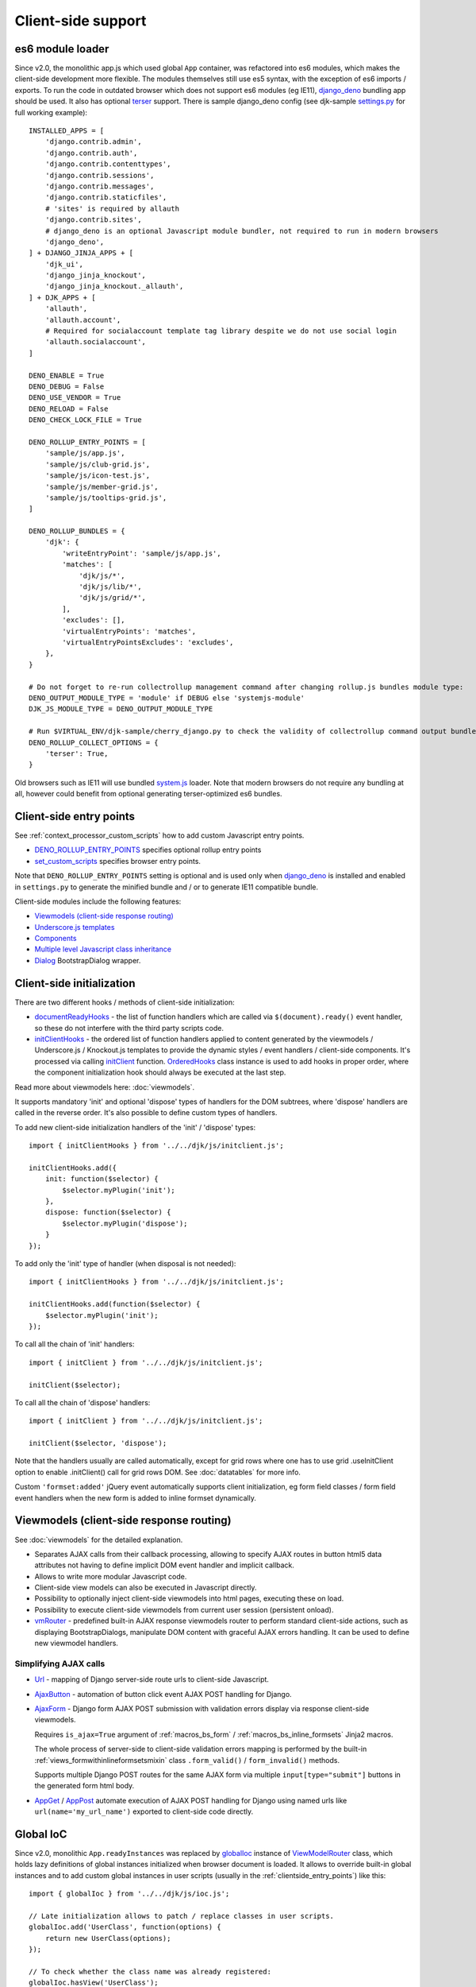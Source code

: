 ===================
Client-side support
===================
.. _AjaxButton: https://github.com/Dmitri-Sintsov/django-jinja-knockout/search?l=JavaScript&q=AjaxButton&type=&utf8=%E2%9C%93
.. _AjaxForm: https://github.com/Dmitri-Sintsov/django-jinja-knockout/search?l=JavaScript&q=AjaxForm&type=&utf8=%E2%9C%93
.. _AppGet: https://github.com/Dmitri-Sintsov/django-jinja-knockout/search?l=JavaScript&q=AppGet&type=&utf8=%E2%9C%93
.. _AppPost: https://github.com/Dmitri-Sintsov/django-jinja-knockout/search?l=JavaScript&q=AppPost&type=&utf8=%E2%9C%93
.. _bindTemplates: https://github.com/Dmitri-Sintsov/django-jinja-knockout/search?l=JavaScript&q=bindTemplates&type=code
.. _cbv_grid_breadcrumbs.htm: https://github.com/Dmitri-Sintsov/django-jinja-knockout/blob/master/django_jinja_knockout/jinja2/cbv_grid_breadcrumbs.htm
.. _compileTemplate: https://github.com/Dmitri-Sintsov/django-jinja-knockout/search?l=JavaScript&q=compileTemplate&type=code
.. _$.component: https://github.com/Dmitri-Sintsov/djk-sample/search?l=JavaScript&q=%24.component&type=code
.. _$.component promise: https://github.com/Dmitri-Sintsov/django-jinja-knockout/search?l=JavaScript&q=instanceof+promise&type=code
.. _componentIoc: https://github.com/Dmitri-Sintsov/django-jinja-knockout/search?l=JavaScript&q=componentIoc&type=&utf8=%E2%9C%93
.. _componentIoc sample: https://github.com/Dmitri-Sintsov/djk-sample/search?l=JavaScript&q=componentIoc&type=code
.. _Components: https://github.com/Dmitri-Sintsov/django-jinja-knockout/search?l=JavaScript&q=Components
.. _ComponentManager: https://github.com/Dmitri-Sintsov/django-jinja-knockout/search?l=JavaScript&q=ComponentManager
.. _documentReadyHooks: https://github.com/Dmitri-Sintsov/django-jinja-knockout/search?l=JavaScript&q=documentreadyhooks
.. _document.js: https://github.com/Dmitri-Sintsov/django-jinja-knockout/blob/master/django_jinja_knockout/static/djk/js/document.js
.. _Tpl.domTemplate: https://github.com/Dmitri-Sintsov/django-jinja-knockout/search?l=JavaScript&q=Tpl.domTemplate&type=code
.. _DENO_ROLLUP_ENTRY_POINTS: https://github.com/Dmitri-Sintsov/djk-sample/search?l=Python&q=DENO_ROLLUP_ENTRY_POINTS
.. _Dialog: https://github.com/Dmitri-Sintsov/django-jinja-knockout/search?l=JavaScript&q=Dialog&utf8=%E2%9C%93
.. _dialogIoc: https://github.com/Dmitri-Sintsov/django-jinja-knockout/search?l=JavaScript&q=dialogIoc&type=&utf8=%E2%9C%93
.. _Elements.builtInProperties: https://github.com/Dmitri-Sintsov/django-jinja-knockout/search?q=Elements.builtInProperties
.. _GridDialog: https://github.com/Dmitri-Sintsov/django-jinja-knockout/search?l=JavaScript&q=GridDialog&utf8=%E2%9C%93
.. _gridActionIoc: https://github.com/Dmitri-Sintsov/django-jinja-knockout/search?l=JavaScript&q=gridActionIoc&type=&utf8=%E2%9C%93
.. _globalIoc: https://github.com/Dmitri-Sintsov/django-jinja-knockout/search?l=JavaScript&q=globalIoc&type=&utf8=%E2%9C%93
.. _initClient: https://github.com/Dmitri-Sintsov/django-jinja-knockout/search?l=JavaScript&q=initClient
.. _initClientHooks: https://github.com/Dmitri-Sintsov/django-jinja-knockout/search?l=JavaScript&q=initClientHooks
.. _Tpl.loadTemplates: https://github.com/Dmitri-Sintsov/django-jinja-knockout/search?l=JavaScript&q=Tpl.loadTemplates&type=code
.. _localize: https://github.com/Dmitri-Sintsov/django-jinja-knockout/search?l=JavaScript&q=localize&type=code
.. _OrderedHooks: https://github.com/Dmitri-Sintsov/django-jinja-knockout/search?l=JavaScript&q=OrderedHooks
.. _Promise: https://developer.mozilla.org/en-US/docs/Web/JavaScript/Reference/Global_Objects/Promise
.. _Subscriber: https://github.com/Dmitri-Sintsov/django-jinja-knockout/search?l=JavaScript&q=Subscriber&type=&utf8=%E2%9C%93
.. _SuperChain: https://github.com/Dmitri-Sintsov/django-jinja-knockout/search?l=JavaScript&q=SuperChain&type=&utf8=%E2%9C%93
.. _Tpl: https://github.com/Dmitri-Sintsov/django-jinja-knockout/search?l=JavaScript&q=Tpl&utf8=%E2%9C%93
.. _Trans: https://github.com/Dmitri-Sintsov/django-jinja-knockout/search?l=JavaScript&q=Trans&type=code
.. _TransformTags: https://github.com/Dmitri-Sintsov/django-jinja-knockout/search?l=JavaScript&q=TransformTags
.. _vmRouter: https://github.com/Dmitri-Sintsov/django-jinja-knockout/search?l=JavaScript&q=vmRouter&type=&utf8=%E2%9C%93
.. _ViewModelRouter: https://github.com/Dmitri-Sintsov/django-jinja-knockout/search?l=JavaScript&q=ViewModelRouter&type=code
.. _Url: https://github.com/Dmitri-Sintsov/django-jinja-knockout/search?l=JavaScript&q=Url&type=&utf8=%E2%9C%93
.. _bs_range_filter.htm: https://github.com/Dmitri-Sintsov/django-jinja-knockout/blob/master/django_jinja_knockout/jinja2/bs_range_filter.htm
.. _data-component-class: https://github.com/Dmitri-Sintsov/djk-sample/search?utf8=%E2%9C%93&q=data-component-class
.. _data-component-selector: https://github.com/Dmitri-Sintsov/djk-sample/search?utf8=%E2%9C%93&q=data-component-selector
.. _Internationalization in JavaScript code: https://docs.djangoproject.com/en/dev/topics/i18n/translation/#internationalization-in-javascript-code
.. _ko_grid(): https://github.com/Dmitri-Sintsov/django-jinja-knockout/blob/master/django_jinja_knockout/jinja2/ko_grid.htm
.. _ko_grid_body(): https://github.com/Dmitri-Sintsov/django-jinja-knockout/blob/master/django_jinja_knockout/jinja2/ko_grid_body.htm
.. _member_grid_tabs.htm: https://github.com/Dmitri-Sintsov/djk-sample/blob/master/club_app/jinja2/member_grid_tabs.htm
.. _sprintf: https://github.com/alexei/sprintf.js
.. _set_custom_scripts: https://github.com/Dmitri-Sintsov/djk-sample/search?l=HTML&q=set_custom_scripts
.. _settings.py: https://github.com/Dmitri-Sintsov/djk-sample/blob/master/djk_sample/settings.py
.. _system.js: https://github.com/systemjs/systemjs
.. _django_deno: https://github.com/Dmitri-Sintsov/django-deno
.. _terser: https://terser.org

.. _clientside_es6_module_loader:

es6 module loader
-----------------

.. highlight:: python

Since v2.0, the monolithic app.js which used global ``App`` container, was refactored into es6 modules, which makes
the client-side development more flexible. The modules themselves still use es5 syntax, with the exception of es6
imports / exports. To run the code in outdated browser which does not support es6 modules (eg IE11), `django_deno`_
bundling app should be used. It also has optional `terser`_ support. There is sample django_deno config (see djk-sample
`settings.py`_ for full working example)::

    INSTALLED_APPS = [
        'django.contrib.admin',
        'django.contrib.auth',
        'django.contrib.contenttypes',
        'django.contrib.sessions',
        'django.contrib.messages',
        'django.contrib.staticfiles',
        # 'sites' is required by allauth
        'django.contrib.sites',
        # django_deno is an optional Javascript module bundler, not required to run in modern browsers
        'django_deno',
    ] + DJANGO_JINJA_APPS + [
        'djk_ui',
        'django_jinja_knockout',
        'django_jinja_knockout._allauth',
    ] + DJK_APPS + [
        'allauth',
        'allauth.account',
        # Required for socialaccount template tag library despite we do not use social login
        'allauth.socialaccount',
    ]

    DENO_ENABLE = True
    DENO_DEBUG = False
    DENO_USE_VENDOR = True
    DENO_RELOAD = False
    DENO_CHECK_LOCK_FILE = True

    DENO_ROLLUP_ENTRY_POINTS = [
        'sample/js/app.js',
        'sample/js/club-grid.js',
        'sample/js/icon-test.js',
        'sample/js/member-grid.js',
        'sample/js/tooltips-grid.js',
    ]

    DENO_ROLLUP_BUNDLES = {
        'djk': {
            'writeEntryPoint': 'sample/js/app.js',
            'matches': [
                'djk/js/*',
                'djk/js/lib/*',
                'djk/js/grid/*',
            ],
            'excludes': [],
            'virtualEntryPoints': 'matches',
            'virtualEntryPointsExcludes': 'excludes',
        },
    }

    # Do not forget to re-run collectrollup management command after changing rollup.js bundles module type:
    DENO_OUTPUT_MODULE_TYPE = 'module' if DEBUG else 'systemjs-module'
    DJK_JS_MODULE_TYPE = DENO_OUTPUT_MODULE_TYPE

    # Run $VIRTUAL_ENV/djk-sample/cherry_django.py to check the validity of collectrollup command output bundle.
    DENO_ROLLUP_COLLECT_OPTIONS = {
        'terser': True,
    }

Old browsers such as IE11 will use bundled `system.js`_ loader. Note that modern browsers do not require any bundling
at all, however could benefit from optional generating terser-optimized es6 bundles.

.. _clientside_entry_points:

Client-side entry points
------------------------

See :ref:`context_processor_custom_scripts` how to add custom Javascript entry points.

* `DENO_ROLLUP_ENTRY_POINTS`_ specifies optional rollup entry points
* `set_custom_scripts`_ specifies browser entry points.

Note that ``DENO_ROLLUP_ENTRY_POINTS`` setting is optional and is used only when `django_deno`_ is installed and enabled
in ``settings.py`` to generate the minified bundle and / or to generate IE11 compatible bundle.

Client-side modules include the following features:

* `Viewmodels (client-side response routing)`_
* `Underscore.js templates`_
* `Components`_
* `Multiple level Javascript class inheritance`_
* `Dialog`_ BootstrapDialog wrapper.

Client-side initialization
--------------------------

.. highlight:: javascript

There are two different hooks / methods of client-side initialization:

* `documentReadyHooks`_ - the list of function handlers which are called via ``$(document).ready()`` event handler,
  so these do not interfere with the third party scripts code.
* `initClientHooks`_ - the ordered list of function handlers applied to content generated by the viewmodels /
  Underscore.js / Knockout.js templates to provide the dynamic styles / event handlers / client-side components. It's
  processed via calling `initClient`_ function. `OrderedHooks`_ class instance is used to add hooks in proper
  order, where the component initialization hook should always be executed at the last step.

Read more about viewmodels here: :doc:`viewmodels`.

It supports mandatory 'init' and optional 'dispose' types of handlers for the DOM subtrees, where 'dispose' handlers
are called in the reverse order. It's also possible to define custom types of handlers.

To add new client-side initialization handlers of the 'init' / 'dispose' types::

    import { initClientHooks } from '../../djk/js/initclient.js';

    initClientHooks.add({
        init: function($selector) {
            $selector.myPlugin('init');
        },
        dispose: function($selector) {
            $selector.myPlugin('dispose');
        }
    });

To add only the 'init' type of handler (when disposal is not needed)::

    import { initClientHooks } from '../../djk/js/initclient.js';

    initClientHooks.add(function($selector) {
        $selector.myPlugin('init');
    });

To call all the chain of 'init' handlers::

    import { initClient } from '../../djk/js/initclient.js';

    initClient($selector);

To call all the chain of 'dispose' handlers::

    import { initClient } from '../../djk/js/initclient.js';

    initClient($selector, 'dispose');

Note that the handlers usually are called automatically, except for grid rows where one has to use grid .useInitClient
option to enable .initClient() call for grid rows DOM. See :doc:`datatables` for more info.

Custom ``'formset:added'`` jQuery event automatically supports client initialization, eg form field classes / form field
event handlers when the new form is added to inline formset dynamically.

Viewmodels (client-side response routing)
-----------------------------------------
See :doc:`viewmodels` for the detailed explanation.

* Separates AJAX calls from their callback processing, allowing to specify AJAX routes in button html5 data
  attributes not having to define implicit DOM event handler and implicit callback.
* Allows to write more modular Javascript code.
* Client-side view models can also be executed in Javascript directly.
* Possibility to optionally inject client-side viewmodels into html pages, executing these on load.
* Possibility to execute client-side viewmodels from current user session (persistent onload).
* `vmRouter`_ - predefined built-in AJAX response viewmodels router to perform standard client-side actions, such as
  displaying BootstrapDialogs, manipulate DOM content with graceful AJAX errors handling. It can be used to define new
  viewmodel handlers.

Simplifying AJAX calls
~~~~~~~~~~~~~~~~~~~~~~

* `Url`_ - mapping of Django server-side route urls to client-side Javascript.
* `AjaxButton`_ - automation of button click event AJAX POST handling for Django.
* `AjaxForm`_ - Django form AJAX POST submission with validation errors display via response client-side viewmodels.

  Requires ``is_ajax=True`` argument of :ref:`macros_bs_form` / :ref:`macros_bs_inline_formsets` Jinja2 macros.

  The whole process of server-side to client-side validation errors mapping is performed by the built-in
  :ref:`views_formwithinlineformsetsmixin` class ``.form_valid()`` / ``form_invalid()`` methods.

  Supports multiple Django POST routes for the same AJAX form via multiple ``input[type="submit"]`` buttons in the
  generated form html body.

* `AppGet`_ / `AppPost`_ automate execution of AJAX POST handling for Django using named urls like
  ``url(name='my_url_name')`` exported to client-side code directly.

.. _clientside_global_ioc:

Global IoC
----------
Since v2.0, monolithic ``App.readyInstances`` was replaced by `globalIoc`_ instance of `ViewModelRouter`_ class, which
holds lazy definitions of global instances initialized when browser document is loaded. It allows to override built-in
global instances and to add custom global instances in user scripts (usually in the :ref:`clientside_entry_points`) like
this::

    import { globalIoc } from '../../djk/js/ioc.js';

    // Late initialization allows to patch / replace classes in user scripts.
    globalIoc.add('UserClass', function(options) {
        return new UserClass(options);
    });

    // To check whether the class name was already registered:
    globalIoc.hasView('UserClass');

    // To add custom class just once:
    globalIoc.once('UserClass', function(options) {
        return new UserClass(options);
    });

.. _clientside_component_ioc:

Component IoC
-------------
* Components use the similar `componentIoc`_ instance of `ViewModelRouter`_ class for the client-side Javascript class
  registration. See `componentIoc sample`_ for the complete example. There is also `dialogIoc`_ used by `Dialog`_
  component and `gridActionIoc`_ used by :doc:`datatables`, which allows to optionally override their functionality.

Base example::

    import { componentIoc } from '../../djk/js/ioc.js';

    function UserComponentClass(options) {
        // ... skipped ...
    };

    componentIoc.add('UserComponentClass', function(options) {
        return new UserComponentClass(options);
    });

* See `clientside_components`_, :doc:`views`, :doc:`widgets`, :doc:`viewmodels` for the examples how to specify custom
  component class name at server-side via `data-component-class`_ html5 attribute.

Client-side localization
------------------------

It's possible to format Javascript translated messages with `Trans`_ function::

    import { Trans } from '../../djk/js/translate.js';

    Trans('Yes')
    Trans('No')
    Trans('Close')
    Trans('Delete "%s"', formModelName)
    // named arguments
    Trans(
        'Too big file size=%(size)s, max_size=%(maxsize)s',
        {'size': file.size, 'maxsize': maxSize}
    )
    // with html escape
    Trans('Undefined viewModel.view %s', $.htmlEncode(viewModelStr))

.. highlight:: html

Automatic translation of html text nodes with ``localize-text`` class is performed with `localize`_ by
`Client-side initialization`_ ::

    <div class="localize-text">Hello, world in your language!</div>

* See `Internationalization in JavaScript code`_ how to setup Javascript messages catalog in Django.
* Internally, `sprintf`_ library and `Trans`_ is used to convert messages to local versions.
* See `bs_range_filter.htm`_ source for the complete example.

.. _clientside_underscore_js_templates:

Underscore.js templates
-----------------------
Underscore.js templates can be autoloaded as `Dialog`_ modal body content. Also they are used in conjunction with
Knockout.js templates to generate components, for example AJAX grids (Django datatables).

.. highlight:: javascript

Template processor is implemented as `Tpl`_ class. It's possible to extend or to replace template processor class by
calling `globalIoc`_ factory method::

    import { propGet } from '../../djk/js/prop.js';
    import { inherit } from '../../djk/js/dash.js';
    import { Tpl } from '../../djk/js/tpl.js';
    import { globalIoc } from '../../djk/js/ioc.js';

    globalIoc.removeAll('Tpl').add('Tpl', function(options) {
        var _options = $.extend({}, options);
        if (propGet(_options, 'meta_is_ie')) {
            return new IeTpl(_options);
        } else {
            return new Tpl(_options);
        }
    });

    IeTpl = function(options) {
        inherit(Tpl.prototype, this);
        return this.init(options);
    };

Such custom template processor class could override one of the (sub)templates loading methods such as
``.expandTemplate()`` or ``.compileTemplate()``.

In the underscore.js template execution context, the instance of `Tpl`_ class is available as ``self`` variable. Thus
calling `Tpl`_ class ``.get('varname')`` method is performed as ``self.get('varname')``. See `ko_grid_body()`_
templates for the example of ``self.get`` method usage.

Internally template processor is used for optional client-side overriding of default grid templates, supported via
`Tpl`_ constructor ``options.templates`` argument.

* `compileTemplate`_ provides singleton factory for compiled underscore.js templates from ``<script>`` tag with
  specified DOM id ``tplId``.
* `Tpl.domTemplate`_ converts single template with specified DOM id and template arguments into jQuery DOM subtree.
* `Tpl.loadTemplates`_ recursively loads existing underscore.js templates by their DOM id into DOM nodes with html5
  ``data-template-id`` attributes for specified ``$selector``.
* `bindTemplates`_ - templates class factory used by `initClient`_ auto-initialization of DOM nodes.

The following html5 data attributes are used by `Tpl`_ template processor:

* ``data-template-id`` - destination DOM node which will be replaced by expanded underscore.js template with specified
  template id. Attribute can be applied recursively.
* ``data-template-class`` - optional override of default `Tpl`_ template processor class. Allows to process different
  underscore.js templates with different template processor classes.
* ``data-template-args`` - optional values of current template processor instance ``.extendData()`` method argument.
  This value will be appended to ``.data`` property of template processor instance. The values stored in ``.data``
  property are used to control template execution flow via ``self.get()`` method calls in template source code.
* ``data-template-args-nesting`` - optionally disables appending of ``.data`` property of the parent template processor
  instance to ``.data`` property of current nested child template processor instance.
* ``data-template-options`` - optional value of template processor class constructor ``options`` argument, which
  may have the following keys:

    * ``.data`` - used by `Tpl`_ class ``.get()`` method to control template execution flow.
    * ``.templates`` - key map of template ids to optionally substitute some or all of template names.

.. _clientside_attributes_merging:

Template attributes merging
~~~~~~~~~~~~~~~~~~~~~~~~~~~

The DOM attributes of the template holder tag different from ``data-template-*`` are copied to the root DOM node of the
expanded template. This allows to get the rid of template wrapper when using the templates as the foundation of
components. For example datatables / grid templates do not use separate wrapper tag anymore and thus become simpler.

.. _clientside_custom_tags:

Custom tags
~~~~~~~~~~~
* Since v2.1.0 built-in custom tags are replaced by `Custom elements`_, disabled by default and may be removed in the future.

The built-in template processor supports custom tags via `TransformTags`_ Javascript class ``applyTags()`` method.
By default there are the ``CARD-*`` tags registered, which are transformed to Bootstrap 4 / 5 cards or to Bootstrap 3
panels, depending on the :doc:`djk_ui` version.

Custom tags are also applied via `initClient`_ to the loaded DOM page and to dynamically loaded AJAX DOM fragments.
However because the custom tags are not browser-native, such usage of custom tags is not recommended as extra flicker
may occur. Such flicker never occurs in built-in `Underscore.js templates`_, because the template tags are substituted
before they are attached to the page DOM.

It's possible to add new custom tags via supplying the capitalized ``tagName`` argument and function processing argument
``fn`` to `TransformTags`_ class ``add()`` method.

To enable built-in custom tags, set ``AppConf('compatTransformTags')`` value to ``True`` via custom page context.

See :ref:`installation_djk_page_context_cls` for more detailed explanation how to set custom client conf values.

Custom elements
---------------
Since v2.1.0, built-in Elements class allows to create custom elements in es5 syntax::

    import { elements } from './elements.js';

    elements.newCustomElements(
        {
            ancestor: HTMLDivElement,
            name: 'form-group',
            extendsTagName: 'div',
            classes: ['form-group'],
        },
        {
            ancestor: HTMLLabelElement,
            name: 'form-label',
            extendsTagName: 'label',
            classes: ['control-label'],
        }
    )

See `Elements.builtInProperties`_ list for the description of awailable elements options.

Custom elements also can be used to simplify creation of `Components`_. For example in `document.js`_::

    import { elements } from './elements.js';

    elements.newCustomElements(
        {
            name: 'list-range-filter',
            defaultAttrs: {
                'data-component-class': 'ListRangeFilter',
            }
        },
        {
            name: 'ko-grid',
            defaultAttrs: {
                'data-component-class': 'Grid',
                'data-template-id': 'ko_grid_body',
            }
        },
    );

Note that ``<list-range-filter>`` component does not use the default template, while ``<ko-grid>`` component does use it.

.. _clientside_components:

Components
----------
`Components`_ class allows to automatically instantiate Javascript classes by their `componentIoc`_ string path
specified in element's `data-component-class`_ html5 attribute and bind these to that element. It is used to provide
Knockout.js ``Grid`` component auto-loading / auto-binding, but is not limited to.

.. highlight:: html

Components can be also instantiated via target element event instead of document 'ready' event. To enable that, define
``data-event`` html5 attribute on target element. For example, to bind component classes to button 'click' / 'hover'::

    <button class="component"
        data-event="click"
        data-component-class="GridDialog"
        data-component-options='{"filterOptions": {"pageRoute": "club_member_grid"}}'>
        Click to see project list
    </button>

When target button is clicked, `GridDialog`_ class registered by `componentIoc`_ will be instantiated with
``data-component-options`` value passed as it's constructor argument.

.. highlight:: jinja

JSON string value of ``data-component-options`` attribute can be nested object with many parameter values, so for
convenience it can be generated in Jinja2 macro, such as `ko_grid()`_
See the example of overriding two default templates in `cbv_grid_breadcrumbs.htm`_::

    {{
    ko_grid(
        grid_options={
            'pageRoute': view.request.resolver_match.view_name,
            'pageRouteKwargs': view.kwargs,
        },
        dom_attrs={
            'data-template-options': {
                'templates': {
                    'ko_grid_filter_choices': 'ko_grid_breadcrumb_filter_choices',
                    'ko_grid_filter_popup': 'ko_grid_breadcrumb_filter_popup',
                }
            },
        }
    )
    }}

.. highlight:: javascript

By default, current component instance is re-used when the same event is fired multiple times. To have component
re-instantiated, one should save target element in component instance like this::

    MyComponent.runComponent = function(elem) {
        this.componentElement = elem;
        // Run your initialization code here ...
        this.doStuff();
    };

Then in your component shutdown code call `components`_ instance ``.unbind()`` method, then ``.add()`` method::

    import { components } from '../../djk/components.js';

    MyComponent.onHide = function() {
        // Run your shutdown code ...
        this.doShutdown();
        // Detect component, so it will work without component instantiation too.
        if (this.componentElement !== null) {
            // Unbind component.
            var desc = components.unbind(this.componentElement);
            if (typeof desc.event !== 'undefined') {
                // Re-bind component to the same element with the same event.
                components.add(this.componentElement, desc.event);
            }
        }
    };

There is built-in `$.component`_ plugin, which allows to get the Javascript component instance bound to particular
DOM element. It returns either an component object, `null` when there is no bound component, or an instance of `Promise`_
to resolve the lazy loaded component, see `$.component promise`_.

See `Component IoC`_ how to register custom Javascript component class.

See `GridDialog`_ code for the example of built-in component, which allows to fire AJAX datatables via click events.

Because `GridDialog`_ class constructor may have many options, including dynamically-generated ones, it's preferable to
generate ``data-component-options`` JSON string value in Python / Jinja2 code (see :ref:`tpl_string_formatting`).

Search for `data-component-class`_ in djk-sample code for the examples of both document ready and button click
component binding.

Components use `ComponentManager`_ class which provides the support for nested components and for sparse components.

.. _clientside_nested_components:

Nested components
~~~~~~~~~~~~~~~~~

.. highlight:: html

It's possible to nest component DOM nodes recursively unlimited times::

    <div class="component" data-component-class="Grid">
        <input type="button" value="Grid button" data-bind="click: onClick()">
        <div class="component" data-component-class="MyComponent">
            <input type="button" value="My component button" data-bind="click: onClick()">
        </div>
    </div>

The Knockout.js ``click`` bindings of the ``Grid button`` will be directed to ``Grid`` class instance ``onClick()``
method and from the ``My component button`` to ``MyComponent`` class instance ``onClick()`` method.

Note that to achieve nested binding, DOM subtrees of nested components are detached until the outer components are run.
Thus, in case the outer component is run on some event, for example ``data-event="click"``, nested component nodes will
be hidden until outer component is run via the click event. Thus it's advised to think carefully when using nested
components running on events, while the document ready nested components have no such possible limitation.

The limitation is not so big, however because most of the components have dynamic content populated only when they run.

See the demo project example of nested datatable grid component: `member_grid_tabs.htm`_.

.. _clientside_sparse_components:

Sparse components
~~~~~~~~~~~~~~~~~

.. highlight:: jinja

In some cases the advanced layout of the page requires one component to be bound to the multiple separate DOM subtrees
of the page. In such case sparse components may be used. To specify sparse component, add `data-component-selector`_
HTML attribute to it with the jQuery selector that should select sparse DOM nodes bound to that component.

Let's define the datatable grid::

    {{
        ko_grid(
            grid_options={
                'classPath': 'ClubEditGrid',
                'pageRoute': 'club_edit_grid',
                'pageRouteKwargs': {'club_id': view.kwargs['club_id']},
            },
            dom_attrs={
                'id': 'club_edit_grid',
                'class': 'club-edit-grid',
                'data-component-selector': '.club-edit-grid',
            }
        )
    }}


.. highlight:: html

Let's define separate row list and the action button to add new row for this grid located in arbitrary location of the
page::

    <div class="club-edit-grid">
        <div data-bind="visible:gridRows().length > 0" style="display: none;">
            <h3>Grid rows:</h3>
            <ul class="auto-highlight" data-bind="foreach: {data: $('#club_edit_grid').component().gridRows, as: 'row'}">
                <li>
                    <a data-bind="text: row.displayValues.name, attr: {href: getUrl('member_detail', {member_id: row.values.member_id})}"></a>
                </li>
            </ul>
        </div>
    </div>
    <div>This div is the separate content that is not bound to the component.</div>
    <div class="club-edit-grid">
        <button class="btn-choice btn-info club-edit-grid" data-bind="click: function() { this.performAction('create_inline'); }">
            <span class="iconui iconui-plus"></span> Add row
        </button>
    </div>

When the document DOM will be ready, ``ClubEditGrid`` class will be bound to three DOM subtrees, one is generated via
``ko_grid()`` Jinja2 macro and two located inside separate ``<div class="club-edit-grid">`` wrappers.

Sparse components may also include inner non-sparse (single DOM subtree) nested components. Nesting of sparse components
is unsupported.

Knockout.js subscriber
----------------------

.. highlight:: javascript

Javascript mixin class `Subscriber`_ may be used to control Knockout.js viewmodel methods subscriptions. To add this
mixin, use ``mixProps()`` function, which is similar to ``inherit()``, but is lighter because does not use inheritance
chain::

    import { mixProps } from '../../djk/js/dash.js';
    import { Subscriber } from '../../djk/js/ko.js';

    mixProps(Subscriber.prototype, this);

In case there is observable property::

    this.meta.rowsPerPage = ko.observable();

Which changes should be notified to viewmodel method::

    Grid.on_meta_rowsPerPage = function(newValue) {
        this.actions.perform('list');
    };

Then to subscribe that method to this.meta.rowsPerPage() changes::

    this.subscribeToMethod('meta.rowsPerPage');

An example of temporary unsubscription / subscription to the method, used to alter observable value without the
execution of an observation handler::

    Grid.listCallback = function(data) {
        // ... skipped ...
        // Temporarily disable meta.rowsPerPage() subscription:
        this.disposeMethod('meta.rowsPerPage');

        // Update observable data but .on_meta_rowsPerPage() will not be executed:
        this.meta.prevRowsPerPage = this.meta.rowsPerPage();
        this.meta.rowsPerPage(data.rowsPerPage);

        // Re-enable meta.rowsPerPage() subscription:
        this.subscribeToMethod('meta.rowsPerPage');
        // ... skipped ...
    }

dash.js
-------

This module implements low-level Javascript helpers, such as:

* advanced typechecking ``isMapping()`` / ``isScalar()``
* value conversion ``intVal()`` / ``capitalize()`` / ``camelCaseToDash()``
* ``ODict`` ordered dict element, used by ``NestedList`` / ``GridColumn`` (See :doc:`datatables` for more info.)
* Multiple level Javascript class inheritance

Multiple level Javascript class inheritance
~~~~~~~~~~~~~~~~~~~~~~~~~~~~~~~~~~~~~~~~~~~
* ``inherit()`` - implementation of meta inheritance.
  Copies parent object ``prototype`` methods into ``instance`` of pseudo-child. Supports nested multi-level inheritance
  with chains of ``_super`` calls in Javascript via `SuperChain`_ class.

* Multi-level inheritance should be specified in descendant to ancestor order.

.. highlight:: javascript

For example to inherit from base class ``ClosablePopover``, then from immediate ancestor class ``ButtonPopover``,
use the following Javascript code::

    import { inherit } from '../../djk/js/dash.js';
    import { ButtonPopover, ClosablePopover } from '../../djk/js/popover.js';

    CustomPopover = function(options) {
        // Immediate ancestor.
        inherit(ButtonPopover.prototype, this);
        // Base ancestor.
        inherit(ClosablePopover.prototype, this);
        this.init(options);
    };

    (function(CustomPopover) {

        CustomPopover.init = function(options) {
            // Will call ButtonPopover.init(), with current 'this' context when such method is defined, or
            // will call ClosablePopover.init(), with current 'this' context, otherwise.
            // ButtonPopover.init() also may call it's this._super._call('init', options) via inheritance chain.
            this._super._call('init', options);
        };

    })(CustomPopover.prototype);

An example of multi-level inheritance from the built-in ``grid/dialogs.js``::

    import { Dialog } from '../dialog.js';

    function FilterDialog(options) {

        inherit(Dialog.prototype, this);
        this.create(options);

    } void function(FilterDialog) {

        FilterDialog.create = function(options) {
            // ... skipped ...
        };

        // ... skipped ...

    }(FilterDialog.prototype);

    function GridDialog(options) {

        inherit(FilterDialog.prototype, this);
        inherit(Dialog.prototype, this);
        this.create(options);

    } void function(GridDialog) {

        GridDialog.template = 'ko_grid_body';

        GridDialog.create = function(options) {
            this.componentSelector = null;
            this._super._call('create', options);
        };

        // ... skipped ...

    }(GridDialog.prototype);

See :doc:`datatables` for more info.

popovers.js
-----------

Advanced popovers
~~~~~~~~~~~~~~~~~

``ClosablePopover`` creates the popover with close button. The popover is shown when mouse enters the target area.
It's possible to setup the list of related popovers to auto-close the rest of popovers besides the current one like this::

    import { ClosablePopover } from '../../djk/js/popover.js';

    messagingPopovers = [];

    var messagingPopover = new ClosablePopover({
        target: document.getElementById('notification_popover'),
        message: 'Test',
        relatedPopovers: .messagingPopovers,
    });

``ButtonPopover`` creates closable popover with additional dialog button which allows to perform onclick action via
overridable ``.clickPopoverButton()`` method.

plugins.js
----------

Set of jQuery plugins.

jQuery plugins
~~~~~~~~~~~~~~

* ``$.autogrow`` plugin to automatically expand text lines of textarea elements;
* ``$.linkPreview`` plugin to preview outer links in secured html5 iframes;
* ``$.scroller`` plugin - AJAX driven infinite vertical scroller;
* ``$.replaceWithTag`` plugin to replace HTML tag with another one, used by `initClient`_ and by
  `Underscore.js templates`_ to create custom tags.

.. highlight:: html

ko.js
-----
Some of these jQuery plugins have corresponding Knockout.js bindings in ``ko.js``, simplifying their usage in
client-side scripts:

* ``ko.bindingHandlers.autogrow``::

    <textarea data-bind="autogrow: {rows: 4}"></textarea>

* ``ko.bindingHandlers.linkPreview``::

    <div data-bind="html: text, linkPreview"></div>

* ``ko.bindingHandlers.scroller``::

    <div class="rows" data-bind="scroller: {top: 'loadPreviousRows', bottom: 'loadNextRows'}"></div>

.. highlight:: javascript

To make these bindings available, one has to import and to execute ``useKo`` function::

    import { useKo } from '../../djk/js/ko.js';

    useKo(ko);

which is performed already in `document.js`_.

tooltips.js
-----------
* Implements :doc:`viewmodels` for Bootstrap tooltips and popovers. These viewmodels are used in client-side part of
  AJAX forms validation, but not limited to.
